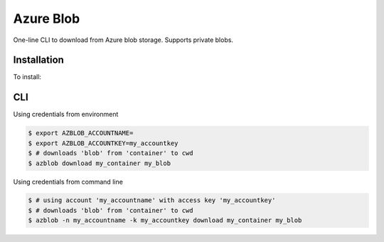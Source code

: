 Azure Blob
==========

.. image:: https://img.shields.io/badge/code%20style-black-000000.svg
 :target: https://github.com/ambv/black

One-line CLI to download from Azure blob storage. Supports private blobs.


Installation
------------

To install:

.. code-block: bash

    $ pip install azblob

CLI
---

Using credentials from environment

.. code-block:: bash

    $ export AZBLOB_ACCOUNTNAME=
    $ export AZBLOB_ACCOUNTKEY=my_accountkey
    $ # downloads 'blob' from 'container' to cwd
    $ azblob download my_container my_blob


Using credentials from command line

.. code-block:: bash

    $ # using account 'my_accountname' with access key 'my_accountkey'
    $ # downloads 'blob' from 'container' to cwd
    $ azblob -n my_accountname -k my_accountkey download my_container my_blob
